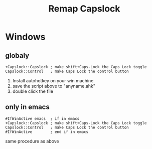 #+title: Remap Capslock

* Windows

** globaly

  #+begin_src autohotkey
+Capslock::Capslock ; make shift+Caps-Lock the Caps Lock toggle
Capslock::Control   ; make Caps Lock the control button
  #+end_src

1. Install autohotkey on your win machine. 
2. save the script above to "anyname.ahk"
3. double click the file

** only in emacs

#+begin_src autohotkey
#IfWinActive emacs  ; if in emacs
+Capslock::Capslock ; make shift+Caps-Lock the Caps Lock toggle
Capslock::Control   ; make Caps Lock the control button
#IfWinActive        ; end if in emacs
#+end_src

same procedure as above

